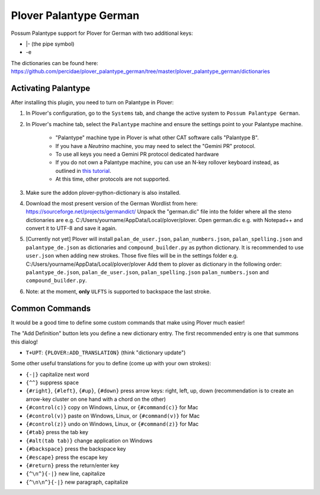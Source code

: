 Plover Palantype German
=======================

Possum Palantype support for Plover for German with two additional keys:

- |- (the pipe symbol)
- -e

The dictionaries can be found here: https://github.com/percidae/plover_palantype_german/tree/master/plover_palantype_german/dictionaries

Activating Palantype
~~~~~~~~~~~~~~~~~~~~

After installing this plugin, you need to turn on Palantype in Plover:

1. In Plover's configuration, go to the ``Systems`` tab, and change the active system to ``Possum Palantype German``.
2. In Plover's machine tab, select the ``Palantype`` machine and ensure the settings point to your Palantype machine.

    - "Palantype" machine type in Plover is what other CAT software calls "Palantype B".
    - If you have a *Neutrino* machine, you may need to select the "Gemini PR" protocol.
    - To use all keys you need a Gemini PR protocol dedicated hardware
    - If you do not own a Palantype machine, you can use an N-key rollover keyboard instead, as outlined in `this tutorial <http://www.openstenoproject.org/palantype/tutorial/2016/08/21/learn-palantype.html>`_.
    - At this time, other protocols are not supported.

3. Make sure the addon plover-python-dictionary is also installed.

4. Download the most present version of the German Wordlist from here: https://sourceforge.net/projects/germandict/ Unpack the "german.dic" file into the folder where all the steno dictionaries are e.g. C:/\Users/\yourname/\AppData/\Local/\plover/\plover. Open german.dic e.g. with Notepad++ and convert it to UTF-8 and save it again.

5. [Currently not yet] Plover will install ``palan_de_user.json``, ``palan_numbers.json``, ``palan_spelling.json``  and ``palantype_de.json`` as dictionaries and ``compound_builder.py`` as python dictionary. It is recommended to use ``user.json`` when adding new strokes. Those five files will be in the settings folder e.g. C:/\Users/\yourname/\AppData/\Local/\plover/\plover Add them to plover as dictionary in the following order: ``palantype_de.json``, ``palan_de_user.json``, ``palan_spelling.json`` ``palan_numbers.json`` and ``compound_builder.py``.

6. Note: at the moment, **only** ``ULFTS`` is supported to backspace the last stroke.

Common Commands
~~~~~~~~~~~~~~~

It would be a good time to define some custom commands that make using Plover much easier!

The "Add Definition" button lets you define a new dictionary entry. The first recommended entry is one that summons this dialog!

- ``T+UPT``: ``{PLOVER:ADD_TRANSLATION}`` (think "dictionary update")

Some other useful translations for you to define (come up with your own strokes):

- ``{-|}`` capitalize next word
- ``{^^}`` suppress space
- ``{#right}``, ``{#left}``, ``{#up}``, ``{#down}`` press arrow keys: right, left, up, down (recommendation is to create an arrow-key cluster on one hand with a chord on the other)
- ``{#control(c)}`` copy on Windows, Linux, or ``{#command(c)}`` for Mac
- ``{#control(v)}`` paste on Windows, Linux, or ``{#command(v)}`` for Mac
- ``{#control(z)}`` undo on Windows, Linux, or ``{#command(z)}`` for Mac
- ``{#tab}`` press the tab key
- ``{#alt(tab tab)}`` change application on Windows
- ``{#backspace}`` press the backspace key
- ``{#escape}`` press the escape key
- ``{#return}`` press the return/enter key
- ``{^\n^}{-|}`` new line, capitalize
- ``{^\n\n^}{-|}`` new paragraph, capitalize

